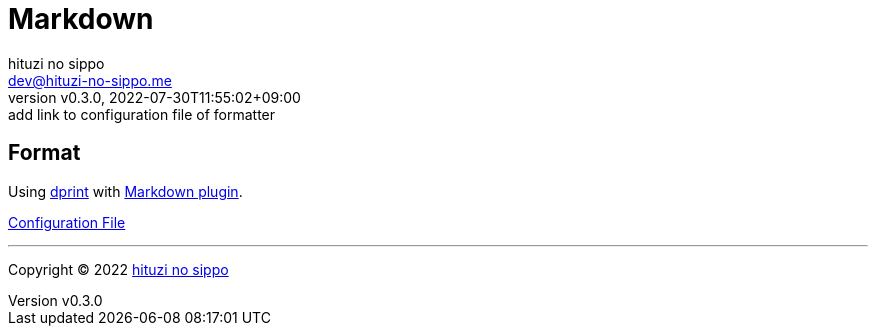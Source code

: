 = Markdown
:author: hituzi no sippo
:email: dev@hituzi-no-sippo.me
:revnumber: v0.3.0
:revdate: 2022-07-30T11:55:02+09:00
:revremark: add link to configuration file of formatter
:description: Markdown
:copyright: Copyright (C) 2022 {author}
// Custom Attributes
:creation_date: 2022-07-30T11:33:46+09:00
:root_directory: ../../..

== Format

:dprint_url: https://dprint.dev/
:markdown_plugin_link: link:{dprint_url}/plugins/markdown[Markdown plugin^]
Using link:{dprint_url}[dprint^] with {markdown_plugin_link}.

link:{root_directory}/.dprint.json[Configuration File^]

'''

:author_link: link:https://github.com/hituzi-no-sippo[{author}^]
Copyright (C) 2022 {author_link}
